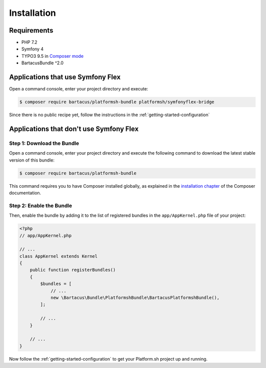 ============
Installation
============

Requirements
============

* PHP 7.2
* Symfony 4
* TYPO3 9.5 in `Composer mode`_
* BartacusBundle ^2.0

Applications that use Symfony Flex
==================================

Open a command console, enter your project directory and execute:

.. code-block:: bash

    $ composer require bartacus/platformsh-bundle platformsh/symfonyflex-bridge

Since there is no public recipe yet, follow the instructions in the :ref:`getting-started-configuration`

Applications that don't use Symfony Flex
========================================

Step 1: Download the Bundle
---------------------------

Open a command console, enter your project directory and execute the following command to download the latest stable version of this bundle:

.. code-block:: bash

    $ composer require bartacus/platformsh-bundle

This command requires you to have Composer installed globally, as explained in the `installation chapter`_ of the Composer documentation.

Step 2: Enable the Bundle
-------------------------

Then, enable the bundle by adding it to the list of registered bundles in the ``app/AppKernel.php`` file of your project:

.. code-block:: php

    <?php
    // app/AppKernel.php

    // ...
    class AppKernel extends Kernel
    {
        public function registerBundles()
        {
            $bundles = [
                // ...
                new \Bartacus\Bundle\PlatformshBundle\BartacusPlatformshBundle(),
            ];

            // ...
        }

        // ...
    }

Now follow the :ref:`getting-started-configuration` to get your Platform.sh project up and running.

.. _`Composer mode`: https://wiki.typo3.org/Composer#Composer_Mode
.. _`installation chapter`: https://getcomposer.org/doc/00-intro.md
